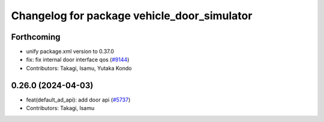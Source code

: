 ^^^^^^^^^^^^^^^^^^^^^^^^^^^^^^^^^^^^^^^^^^^^
Changelog for package vehicle_door_simulator
^^^^^^^^^^^^^^^^^^^^^^^^^^^^^^^^^^^^^^^^^^^^

Forthcoming
-----------
* unify package.xml version to 0.37.0
* fix: fix internal door interface qos (`#9144 <https://github.com/youtalk/autoware.universe/issues/9144>`_)
* Contributors: Takagi, Isamu, Yutaka Kondo

0.26.0 (2024-04-03)
-------------------
* feat(default_ad_api): add door api (`#5737 <https://github.com/youtalk/autoware.universe/issues/5737>`_)
* Contributors: Takagi, Isamu
